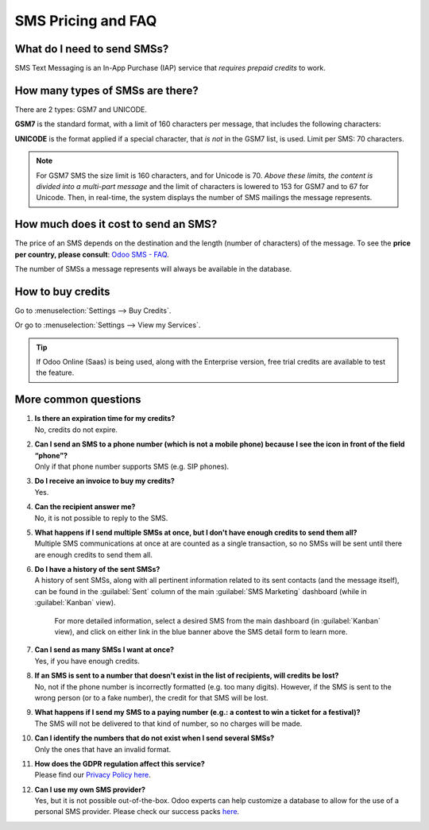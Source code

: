 .. _pricing/pricing_and_faq:

===================
SMS Pricing and FAQ
===================

What do I need to send SMSs?
============================

SMS Text Messaging is an In-App Purchase (IAP) service that *requires prepaid credits* to work.

How many types of SMSs are there?
=================================

There are 2 types: GSM7 and UNICODE.

**GSM7** is the standard format, with a limit of 160 characters per message, that includes the
following characters:

.. image:: pricing_and_faq/faq1.png
   :align: center
   :alt: GSM7 characters available in Odoo SMS Marketing.

**UNICODE** is the format applied if a special character, that *is not* in the GSM7 list, is used.
Limit per SMS: 70 characters.

.. note::
   For GSM7 SMS the size limit is 160 characters, and for Unicode is 70. *Above these limits, the
   content is divided into a multi-part message* and the limit of characters is lowered to 153 for
   GSM7 and to 67 for Unicode. Then, in real-time, the system displays the number of SMS mailings
   the message represents.

How much does it cost to send an SMS?
=====================================

The price of an SMS depends on the destination and the length (number of characters) of the
message. To see the **price per country, please consult**: `Odoo SMS - FAQ
<https://iap-services.odoo.com/iap/sms/pricing#sms_faq_01>`_.

The number of SMSs a message represents will always be available in the database.

.. image:: pricing_and_faq/faq2.png
   :align: center
   :alt: Number of GSM7 characters that fit in an SMS message in Odoo SMS Marketing.

How to buy credits
==================

Go to :menuselection:`Settings --> Buy Credits`.

.. image:: pricing_and_faq/faq3.png
   :align: center
   :alt: Buying credits for SMS Marketing in Odoo settings.

Or go to :menuselection:`Settings --> View my Services`.

.. image:: pricing_and_faq/faq4.png
   :align: center
   :alt: Using Odoo IAP to recharge credits for SMS Marketing in Odoo settings.

.. tip::
   If Odoo Online (Saas) is being used, along with the Enterprise version, free trial credits are
   available to test the feature.

More common questions
=====================

#. | **Is there an expiration time for my credits?**
   | No, credits do not expire.

#. | **Can I send an SMS to a phone number (which is not a mobile phone) because I see the icon in
     front of the field “phone”?**
   | Only if that phone number supports SMS (e.g. SIP phones).

#. | **Do I receive an invoice to buy my credits?**
   | Yes.

#. | **Can the recipient answer me?**
   | No, it is not possible to reply to the SMS.

#. | **What happens if I send multiple SMSs at once, but I don't have enough credits to send them
     all?**
   | Multiple SMS communications at once at are counted as a single transaction, so no SMSs will be
     sent until there are enough credits to send them all.

#. | **Do I have a history of the sent SMSs?**
   | A history of sent SMSs, along with all pertinent information related to its sent contacts (and
     the message itself), can be found in the :guilabel:`Sent` column of the main :guilabel:`SMS
     Marketing` dashboard (while in :guilabel:`Kanban` view).

     For more detailed information, select a desired SMS from the main dashboard (in
     :guilabel:`Kanban` view), and click on either link in the blue banner above the SMS detail form
     to learn more.

#. | **Can I send as many SMSs I want at once?**
   | Yes, if you have enough credits.

#. | **If an SMS is sent to a number that doesn't exist in the list of recipients, will credits be
     lost?**
   | No, not if the phone number is incorrectly formatted (e.g. too many digits). However, if the
     SMS is sent to the wrong person (or to a fake number), the credit for that SMS will be lost.

#. | **What happens if I send my SMS to a paying number (e.g.: a contest to win a ticket for a
     festival)?**
   | The SMS will not be delivered to that kind of number, so no charges will be made.

#. | **Can I identify the numbers that do not exist when I send several SMSs?**
   | Only the ones that have an invalid format.

#. | **How does the GDPR regulation affect this service?**
   | Please find our `Privacy Policy here <https://iap.odoo.com/privacy#sms>`__.

#. | **Can I use my own SMS provider?**
   | Yes, but it is not possible out-of-the-box. Odoo experts can help customize a database to allow
     for the use of a personal SMS provider. Please check our success packs `here
     <https://www.odoo.com/pricing-packs>`_.
